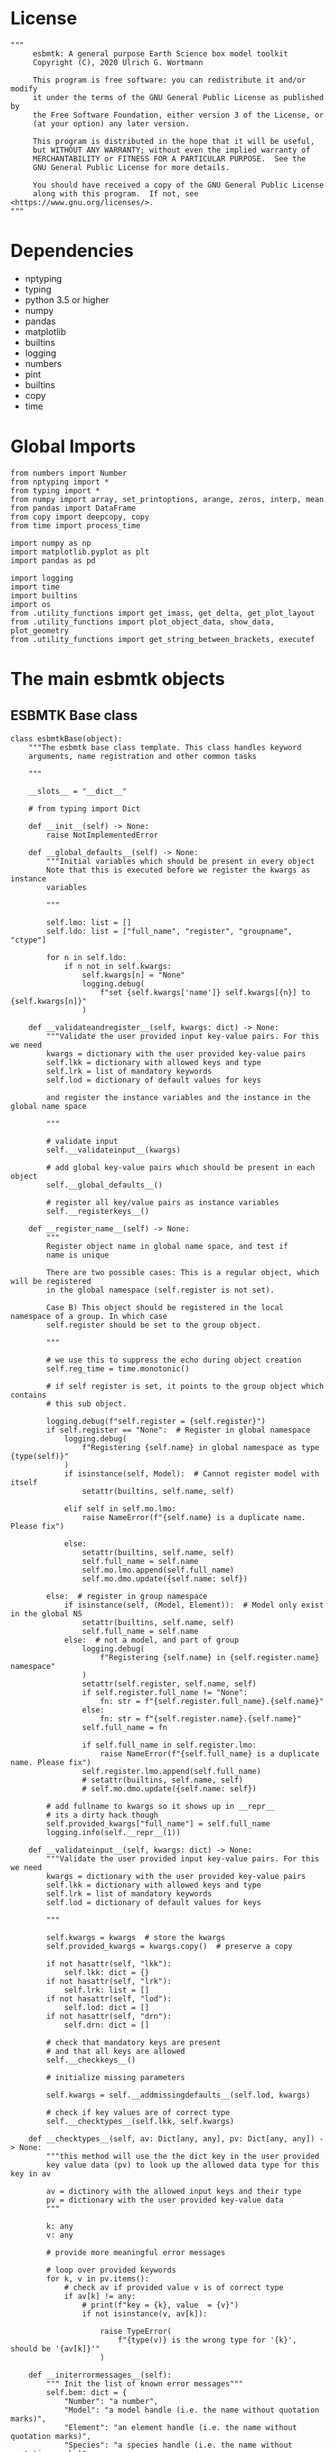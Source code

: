 #+STARTUP: content
#+OPTIONS: todo:nil tasks:nil tags:nil
#+PROPERTY: header-args :eval never-export
#+EXCLUDE_TAGS: noexport

* License

#+BEGIN_SRC ipython :tangle esbmtk.py
"""
     esbmtk: A general purpose Earth Science box model toolkit
     Copyright (C), 2020 Ulrich G. Wortmann

     This program is free software: you can redistribute it and/or modify
     it under the terms of the GNU General Public License as published by
     the Free Software Foundation, either version 3 of the License, or
     (at your option) any later version.

     This program is distributed in the hope that it will be useful,
     but WITHOUT ANY WARRANTY; without even the implied warranty of
     MERCHANTABILITY or FITNESS FOR A PARTICULAR PURPOSE.  See the
     GNU General Public License for more details.

     You should have received a copy of the GNU General Public License
     along with this program.  If not, see <https://www.gnu.org/licenses/>.
"""
#+END_SRC

* Dependencies
 - nptyping
 - typing
 - python 3.5 or higher
 - numpy
 - pandas
 - matplotlib
 - builtins
 - logging
 - numbers
 - pint
 - builtins
 - copy
 - time
   

* Global Imports
#+BEGIN_SRC ipython :tangle esbmtk.py
from numbers import Number
from nptyping import *
from typing import *
from numpy import array, set_printoptions, arange, zeros, interp, mean
from pandas import DataFrame
from copy import deepcopy, copy
from time import process_time

import numpy as np
import matplotlib.pyplot as plt
import pandas as pd

import logging
import time
import builtins
import os
from .utility_functions import get_imass, get_delta, get_plot_layout
from .utility_functions import plot_object_data, show_data, plot_geometry
from .utility_functions import get_string_between_brackets, executef
#+END_SRC

* The main esbmtk objects

** ESBMTK Base class

#+BEGIN_SRC ipython :tangle esbmtk.py
class esbmtkBase(object):
    """The esbmtk base class template. This class handles keyword
    arguments, name registration and other common tasks

    """

    __slots__ = "__dict__"

    # from typing import Dict

    def __init__(self) -> None:
        raise NotImplementedError

    def __global_defaults__(self) -> None:
        """Initial variables which should be present in every object
        Note that this is executed before we register the kwargs as instance
        variables

        """

        self.lmo: list = []
        self.ldo: list = ["full_name", "register", "groupname", "ctype"]

        for n in self.ldo:
            if n not in self.kwargs:
                self.kwargs[n] = "None"
                logging.debug(
                    f"set {self.kwargs['name']} self.kwargs[{n}] to {self.kwargs[n]}"
                )

    def __validateandregister__(self, kwargs: dict) -> None:
        """Validate the user provided input key-value pairs. For this we need
        kwargs = dictionary with the user provided key-value pairs
        self.lkk = dictionary with allowed keys and type
        self.lrk = list of mandatory keywords
        self.lod = dictionary of default values for keys

        and register the instance variables and the instance in the global name space

        """

        # validate input
        self.__validateinput__(kwargs)

        # add global key-value pairs which should be present in each object
        self.__global_defaults__()

        # register all key/value pairs as instance variables
        self.__registerkeys__()

    def __register_name__(self) -> None:
        """
        Register object name in global name space, and test if
        name is unique

        There are two possible cases: This is a regular object, which will be registered
        in the global namespace (self.register is not set).

        Case B) This object should be registered in the local namespace of a group. In which case
        self.register should be set to the group object.

        """

        # we use this to suppress the echo during object creation
        self.reg_time = time.monotonic()

        # if self register is set, it points to the group object which contains
        # this sub object.

        logging.debug(f"self.register = {self.register}")
        if self.register == "None":  # Register in global namespace
            logging.debug(
                f"Registering {self.name} in global namespace as type {type(self)}"
            )
            if isinstance(self, Model):  # Cannot register model with itself
                setattr(builtins, self.name, self)

            elif self in self.mo.lmo:
                raise NameError(f"{self.name} is a duplicate name. Please fix")

            else:
                setattr(builtins, self.name, self)
                self.full_name = self.name
                self.mo.lmo.append(self.full_name)
                self.mo.dmo.update({self.name: self})

        else:  # register in group namespace
            if isinstance(self, (Model, Element)):  # Model only exist in the global NS
                setattr(builtins, self.name, self)
                self.full_name = self.name
            else:  # not a model, and part of group
                logging.debug(
                    f"Registering {self.name} in {self.register.name} namespace"
                )
                setattr(self.register, self.name, self)
                if self.register.full_name != "None":
                    fn: str = f"{self.register.full_name}.{self.name}"
                else:
                    fn: str = f"{self.register.name}.{self.name}"
                self.full_name = fn

                if self.full_name in self.register.lmo:
                    raise NameError(f"{self.full_name} is a duplicate name. Please fix")
                self.register.lmo.append(self.full_name)
                # setattr(builtins, self.name, self)
                # self.mo.dmo.update({self.name: self})

        # add fullname to kwargs so it shows up in __repr__
        # its a dirty hack though
        self.provided_kwargs["full_name"] = self.full_name
        logging.info(self.__repr__(1))

    def __validateinput__(self, kwargs: dict) -> None:
        """Validate the user provided input key-value pairs. For this we need
        kwargs = dictionary with the user provided key-value pairs
        self.lkk = dictionary with allowed keys and type
        self.lrk = list of mandatory keywords
        self.lod = dictionary of default values for keys

        """

        self.kwargs = kwargs  # store the kwargs
        self.provided_kwargs = kwargs.copy()  # preserve a copy

        if not hasattr(self, "lkk"):
            self.lkk: dict = {}
        if not hasattr(self, "lrk"):
            self.lrk: list = []
        if not hasattr(self, "lod"):
            self.lod: dict = []
        if not hasattr(self, "drn"):
            self.drn: dict = []

        # check that mandatory keys are present
        # and that all keys are allowed
        self.__checkkeys__()

        # initialize missing parameters

        self.kwargs = self.__addmissingdefaults__(self.lod, kwargs)

        # check if key values are of correct type
        self.__checktypes__(self.lkk, self.kwargs)

    def __checktypes__(self, av: Dict[any, any], pv: Dict[any, any]) -> None:
        """this method will use the the dict key in the user provided
        key value data (pv) to look up the allowed data type for this key in av

        av = dictinory with the allowed input keys and their type
        pv = dictionary with the user provided key-value data
        """

        k: any
        v: any

        # provide more meaningful error messages

        # loop over provided keywords
        for k, v in pv.items():
            # check av if provided value v is of correct type
            if av[k] != any:
                # print(f"key = {k}, value  = {v}")
                if not isinstance(v, av[k]):

                    raise TypeError(
                        f"{type(v)} is the wrong type for '{k}', should be '{av[k]}'"
                    )

    def __initerrormessages__(self):
        """ Init the list of known error messages"""
        self.bem: dict = {
            "Number": "a number",
            "Model": "a model handle (i.e. the name without quotation marks)",
            "Element": "an element handle (i.e. the name without quotation marks)",
            "Species": "a species handle (i.e. the name without quotation marks)",
            "Flux": "a flux handle (i.e. the name without quotation marks)",
            "Reservoir": "a reservoir handle (i.e. the name without quotation marks)",
            "Signal": "a signal handle (i.e. the name without quotation marks)",
            "Process": "a process handle (i.e. the name without quotation marks)",
            "Unit": "a string",
            "File": "a filename inb the local directory",
            "Legend": " a string",
            "Source": " a string",
            "Sink": " a string",
            "Ref": " a Flux reference",
            "Alpha": " a Number",
            "Delta": " a Number",
            "Scale": " a Number",
            "Ratio": " a Number",
            "number": "a number",
            "model": "a model handle (i.e. the name without quotation marks)",
            "element": "an element handle (i.e. the name without quotation marks)",
            "species": "a species handle (i.e. the name without quotation marks)",
            "flux": "a flux handle (i.e. the name without quotation marks)",
            "reservoir": "a reservoir handle (i.e. the name without quotation marks)",
            "signal": "a signal handle (i.e. the name without quotation marks)",
            "Process": "a process handle (i.e. the name without quotation marks)",
            "unit": "a string",
            "file": "a filename inb the local directory",
            "legend": " a string",
            "source": " a string",
            "sink": " a string",
            "ref": " a Flux reference",
            "alpha": " a Number",
            "delta": " a Number",
            "scale": "a Number",
            "ratio": "a Number",
            "concentration": "a Number",
            "pl": " a list with one or more process handles",
            "react_with": "a Flux handle",
            "data": "External Data Object",
            "register": "esbmtk object",
            str: "a string with quotation marks",
        }

    def __registerkeys__(self) -> None:
        """register the kwargs key/value pairs as instance variables
        and complain about unknown keywords"""
        k: any  # dict keys
        v: any  # dict values

        # need list of replacement values
        # "alpha" : _alpha

        for k, v in self.kwargs.items():
            # check wheather the variable name needs to be replaced
            if k in self.drn:
                k = self.drn[k]
            setattr(self, k, v)

    def __checkkeys__(self) -> None:
        """ check if the mandatory keys are present"""

        k: str
        v: any
        # test if the required keywords are given
        for k in self.lrk:  # loop over required keywords
            if isinstance(k, list):  # If keyword is a list
                s: int = 0  # loop over allowed substitutions
                for e in k:  # test how many matches are in this list
                    if e in self.kwargs:
                        if self.kwargs[e] != "None":
                            s = s + 1
                if s > 1:  # if more than one match
                    raise ValueError(
                        f"You need to specify exactly one from this list: {k}"
                    )

            else:  # keyword is not a list
                if k not in self.kwargs:
                    raise ValueError(f"You need to specify a value for {k}")

        tl: List[str] = []
        # get a list of all known keywords
        for k, v in self.lkk.items():
            tl.append(k)

        # test if we know all keys
        for k, v in self.kwargs.items():
            if k not in self.lkk:
                raise ValueError(f"{k} is not a valid keyword. \n Try any of \n {tl}\n")

    def __addmissingdefaults__(self, lod: dict, kwargs: dict) -> dict:
        """
        test if the keys in lod exist in kwargs, otherwise add them with the default values
        in lod
        """
        new: dict = {}
        if len(self.lod) > 0:
            for k, v in lod.items():
                if k not in kwargs:
                    new.update({k: v})

        kwargs.update(new)
        return kwargs

    def __repr__(self, log=0) -> str:
        """Print the basic parameters for this class when called via the print method"""
        from esbmtk import Q_

        m: str = ""

        # suppress output during object initialization
        tdiff = time.monotonic() - self.reg_time

        # do not echo input unless explicitly requestted

        m = f"{self.__class__.__name__}(\n"
        for k, v in self.provided_kwargs.items():
            if not isinstance({k}, esbmtkBase):
                # check if this is not another esbmtk object
                if "esbmtk" in str(type(v)):
                    m = m + f"    {k} = {v.name},\n"
                # if this is a string
                elif isinstance(v, str):
                    m = m + f"    {k} = '{v}',\n"
                # if this is a quantity
                elif isinstance(v, Q_):
                    m = m + f"    {k} = '{v}',\n"
                # if this is a list
                elif isinstance(v, (list, np.ndarray)):
                    m = m + f"    {k} = '{v[0:3]}',\n"
                # all other cases
                else:
                    m = m + f"    {k} = {v},\n"

        m = m + ")"

        if log == 0 and tdiff < 1:
            m = ""

        return m

    def __str__(self, **kwargs):
        """Print the basic parameters for this class when called via the print method
        Optional arguments

        indent :int = 0 printing offset

        """
        from esbmtk import Q_

        m: str = ""
        off: str = "  "

        if "indent" in kwargs:
            ind: str = kwargs["indent"] * " "
        else:
            ind: str = ""

        m = f"{ind}{self.name} ({self.__class__.__name__})\n"
        for k, v in self.provided_kwargs.items():
            if not isinstance({k}, esbmtkBase):
                # check if this is not another esbmtk object
                if "esbmtk" in str(type(v)):
                    pass
                elif isinstance(v, str) and not (k == "name"):
                    m = m + f"{ind}{off}{k} = {v}\n"
                elif isinstance(v, Q_):
                    m = m + f"{ind}{off}{k} = {v}\n"
                elif k != "name":
                    m = m + f"{ind}{off}{k} = {v}\n"

        return m

    def __lt__(self, other) -> None:
        """This is needed for sorting with sorted()"""

        return self.n < other.n

    def __gt__(self, other) -> None:
        """This is needed for sorting with sorted()"""

        return self.n > other.n

    def info(self, **kwargs) -> None:
        """Show an overview of the object properties.
        Optional arguments are

        indent :int = 0 indentation

        """

        if "indent" not in kwargs:
            indent = 0
            ind = ""
        else:
            indent = kwargs["indent"]
            ind = " " * indent

        # print basic data bout this object
        print(f"{ind}{self.__str__(indent=indent)}")

    def __aux_inits__(self) -> None:
        """Aux initialization code. Not normally used"""

        pass
#+END_SRC

** The Model object
   ESBMTK has rudimentary support for unit conversions. The model will do
   all it's computations in the base units. However, you are free to
   specify all quantities in their own units. The code will convert these
   to the model units before using them.

#+BEGIN_SRC ipython :tangle esbmtk.py
class Model(esbmtkBase):
    """This class is used to specify a new model

    Example:

          esbmtkModel(name   =  "Test_Model",
                      start    = "0 yrs",    # optional: start time
                      stop     = "1000 yrs", # end time
                      timestep = "2 yrs",    # as a string "2 yrs"
                      offset = "0 yrs",    # optional: time offset for plot
                      mass_unit = "mol/l",   #required
                      volume_unit = "mol/l", #required
                      time_label = optional, defaults to "Time"
                      display_precision = optional, defaults to 0.01,
                      m_type = "mass_only/both"
                      plot_style = 'default', optional defaults to 'default'
                      )

    ref_time:  will offset the time axis by the specified
                 amount, when plotting the data, .i.e., the model time runs from to
                 100, but you want to plot data as if where from 2000 to 2100, you would
                 specify a value of 2000. This is for display purposes only, and does not affect
                 the model. Care must be taken that any external data references the model
                 time domain, and not the display time.

    display precision: affects the on-screen display of data. It is
                       also cutoff for the graphicak output. I.e., the interval f the y-axis will not be
                       smaller than the display_precision.

    m_type: enables or disables isotope calculation for the entire model.
            The default value  is "Not set" in this case isotopes will only be calculated for
            reservoirs which set the isotope keyword. 'mass_only' 'both' will override
            the reservoir settings


    All of the above keyword values are available as variables with
    Model_Name.keyword

    The user facing methods of the model class are
       - Model_Name.info()
       - Model_Name.save_data()
       - Model_Name.plot_data()
       - Model_Name.plot_reservoirs() takes an optional filename as argument
       - Model_Name.plot([sb.DIC, sb.TA]) plot any object in the list
       - Model_Name.save_state() Save the model state
       - Model_name.read_state() Initialize with a previous model state
       - Model_Name.run()
       - Model_Name.list_species()
       - Model_name.flux_summary()
       - Model_Name.connection_summary()

    User facing variable are Model_Name.time which contains the time
    axis.

    Optional, you can provide the element keyword which will setup a
    default set of Species for Carbon and Sulfur. In this case, there
    is no need to define elements or species. The argument to this
    keyword are either "Carbon", or "Sulfur" or both as a list
    ["Carbon", "Sulfur"].

    """

    __slots__ = "lor"

    def __init__(self, **kwargs: Dict[any, any]) -> None:
        """Init Sequence"""

        from . import ureg, Q_

        # provide a dict of all known keywords and their type
        self.lkk: Dict[str, any] = {
            "name": str,
            "start": str,
            "stop": str,
            "timestep": str,
            "offset": str,
            "element": (str, list),
            "mass_unit": str,
            "volume_unit": str,
            "time_label": str,
            "display_precision": float,
            "m_type": str,
            "plot_style": str,
        }

        # provide a list of absolutely required keywords
        self.lrk: list[str] = ["name", "stop", "timestep", "mass_unit", "volume_unit"]

        # list of default values if none provided
        self.lod: Dict[str, any] = {
            "start": "0 years",
            "offset": "0 years",
            "time_label": "Time",
            "display_precision": 0.01,
            "m_type": "Not Set",
            "plot_style": "default",
        }

        self.__initerrormessages__()
        self.bem.update(
            {
                "offset": "a string",
                "timesetp": "a string",
                "element": "element name or list of names",
                "mass_unit": "a string",
                "volume_unit": "a string",
                "time_label": "a string",
                "display_precision": "a number",
                "m_type": "a string",
                "plot_style": "a string",
            }
        )

        self.__validateandregister__(kwargs)  # initialize keyword values

        # empty list which will hold all reservoir references
        self.dmo: dict = {}  # dict of all model objects. useful for name lookups
        self.lor: list = []
        # empty list which will hold all connector references
        self.loc: set = set()  # set with connection handles
        self.lel: list = []  # list which will hold all element references
        self.lsp: list = []  # list which will hold all species references
        self.lop: list = []  # list flux processe
        self.lpc_f: list = []  # list of external functions affecting fluxes
        # list of external functions affecting virtual reservoirs
        self.lpc_r: list = []
        # list of virtual reservoirs
        self.lvr: list = []
        # optional keywords for use in the connector class
        self.olkk: list = []
        # list of objects which require a delayed initialize
        self.lto: list = []
        # list of datafield objects
        self.ldf: list = []
        # list of signals
        self.los: list = []

        # Parse the strings which contain unit information and convert
        # into model base units For this we setup 3 variables which define
        self.l_unit = ureg.meter  # the length unit
        self.t_unit = Q_(self.timestep).units  # the time unit
        self.d_unit = Q_(self.stop).units  # display time units
        self.m_unit = Q_(self.mass_unit).units  # the mass unit
        self.v_unit = Q_(self.volume_unit).units  # the volume unit
        # the concentration unit (mass/volume)
        self.c_unit = self.m_unit / self.v_unit
        self.f_unit = self.m_unit / self.t_unit  # the flux unit (mass/time)
        self.r_unit = self.v_unit / self.t_unit  # flux as volume/time
        # this is now defined in __init__.py
        # ureg.define('Sverdrup = 1e6 * meter **3 / second = Sv = Sverdrups')

        # legacy variable names
        self.start = Q_(self.start).to(self.t_unit).magnitude
        self.stop = Q_(self.stop).to(self.t_unit).magnitude
        self.offset = Q_(self.offset).to(self.t_unit).magnitude

        self.bu = self.t_unit
        self.base_unit = self.t_unit
        self.dt = Q_(self.timestep).magnitude
        self.tu = str(self.bu)  # needs to be a string
        self.n = self.name
        self.mo = self.name
        self.plot_style: list = [self.plot_style]

        self.xl = f"Time [{self.bu}]"  # time axis label
        self.length = int(abs(self.stop - self.start))
        self.steps = int(abs(round(self.length / self.dt)))
        self.time = (arange(self.steps) * self.dt) + self.start
        self.state = 0

        # initialize the hypsometry class
        hypsometry(name="hyp", model=self, register=self)

        # set_printoptions(precision=self.display_precision)

        if "element" in self.kwargs:
            if isinstance(self.kwargs["element"], list):
                element_list = self.kwargs["element"]
            else:
                element_list = [self.kwargs["element"]]

            for e in element_list:

                if e == "Carbon":
                    carbon(self)
                elif e == "Sulfur":
                    sulfur(self)
                elif e == "Hydrogen":
                    hydrogen(self)
                elif e == "Phosphor":
                    phosphor(self)
                elif e == "Oxygen":
                    oxygen(self)
                elif e == "Nitrogen":
                    nitrogen(self)
                elif e == "Boron":
                    boron(self)
                else:
                    raise ValueError(f"{e} not implemented yet")

        warranty = (
            f"\n"
            f"ESBMTK  Copyright (C) 2020  Ulrich G.Wortmann\n"
            f"This program comes with ABSOLUTELY NO WARRANTY\n"
            f"For details see the LICENSE file\n"
            f"This is free software, and you are welcome to redistribute it\n"
            f"under certain conditions; See the LICENSE file for details.\n"
        )
        print(warranty)

        # start a log file
        for handler in logging.root.handlers[:]:
            logging.root.removeHandler(handler)

        fn: str = f"{kwargs['name']}.log"
        logging.basicConfig(filename=fn, filemode="w", level=logging.DEBUG)
        self.__register_name__()

    def info(self, **kwargs) -> None:
        """Show an overview of the object properties.
        Optional arguments are
        index  :int = 0 this will show data at the given index
        indent :int = 0 indentation

        """
        off: str = "  "
        if "index" not in kwargs:
            index = 0
        else:
            index = kwargs["index"]

        if "indent" not in kwargs:
            indent = 0
            ind = ""
        else:
            indent = kwargs["indent"]
            ind = " " * indent

        # print basic data bout this object
        print(self)

        # list elements
        print("Currently defined elements and their species:")
        for e in self.lel:
            print(f"{ind}{e}")
            print(f"{off} Defined Species:")
            for s in e.lsp:
                print(f"{off}{off}{ind}{s.n}")

    def save_state(self) -> None:
        """Save model state. Similar to save data, but only saves the last 10
        time-steps

        """

        start: int = -10
        stop: int = -1
        stride: int = 1
        prefix: str = "state_"

        for r in self.lor:
            r.__write_data__(prefix, start, stop, stride)

    def save_data(self, **kwargs) -> None:
        """Save the model results to a CSV file. Each reservoir will have
        their own CSV file

        Optional arguments:
        stride = int  # every nth element
        start = int   # start index
        stop = int    # end index


        """

        for k, v in kwargs.items():
            if not isinstance(v, int):
                print(f"{k} must be an integer number")
                raise ValueError(f"{k} must be an integer number")

        if "stride" in kwargs:
            stride = kwargs["stride"]
        else:
            stride = 1

        if "start" in kwargs:
            start = kwargs["start"]
        else:
            start = 0

        if "stop" in kwargs:
            stop = kwargs["stop"]
        else:
            stop = None

        prefix = ""
        # Save reservoir and flux data
        for r in self.lor:
            r.__write_data__(prefix, start, stop, stride)

        # save data fields
        for r in self.ldf:
            r.__write_data__(prefix, start, stop, stride)

    def read_state(self):
        """This will initialize the model with the result of a previous model
        run.  For this to work, you will need issue a
        Model.save_state() command at then end of a model run. This
        will create the necessary data files to initialize a
        subsequent model run.

        """
        for r in self.lor:
            r.__read_state__()

    def plot_data(self, **kwargs: dict) -> None:
        """
        Loop over all reservoirs and either plot the data into a
        window, or save it to a pdf

        """

        i = 0
        for r in self.lor:
            r.__plot__(i)
            i = i + 1

        plt.show()  # create the plot windows

    def plot(self, l: list = [], **kwargs) -> None:
        """Plot all objects specified in list)

        M.plot([sb.PO4, sb.DIC],fn=test.pdf)

        fn is optional
        """
        if "fn" in kwargs:
            filename = kwargs["fn"]
        else:
            filename = f"{self.n}.pdf"

        noo: int = len(l)
        size, geo = plot_geometry(noo)  # adjust layout
        plt.style.use(self.plot_style)
        fig = plt.figure(0)  # Initialize a plot window
        fig.canvas.set_window_title(f"{self.n} Reservoirs")
        fig.set_size_inches(size)

        i: int = 1
        for e in l:
            plot_object_data(geo, i, e)
            i = i + 1

        fig.tight_layout()
        plt.show()  # create the plot windows
        fig.subplots_adjust(top=0.88)
        fig.savefig(filename)

    def plot_reservoirs(self, **kwargs: dict) -> None:
        """Plot only Reservoir data

        you can further specify a different name for the plot
        fn = "foo.pdf"

        """

        # get number of plot objects
        i = 0
        # get number of signals
        for s in self.los:
            if s.plot == "yes":
                i = i + 1

        # get number of reservoirs
        for r in self.lor:
            if r.plot == "yes":
                i = i + 1

        # get number of virtual reservoirs
        for r in self.lvr:
            if r.plot == "yes":
                i = i + 1

        noo: int = len(self.ldf) + i
        size, geo = plot_geometry(noo)  # adjust layout

        if "fn" in kwargs:
            filename = kwargs["fn"]
        else:
            filename = f"{self.n}_Reservoirs.pdf"

        plt.style.use(self.plot_style)

        fig = plt.figure(0)  # Initialize a plot window
        fig.canvas.set_window_title(f"{self.n} Reservoirs")
        fig.set_size_inches(size)

        i: int = 1

        for r in self.los:  # signals
            if r.plot == "yes":
                plot_object_data(geo, i, r)
                i = i + 1

        for r in self.lor:  # reservoirs
            if r.plot == "yes":
                plot_object_data(geo, i, r)
                i = i + 1

        for r in self.lvr:  # virtual reservoirs
            if r.plot == "yes":
                plot_object_data(geo, i, r)
                i = i + 1

        for r in self.ldf:  # datafields
            plot_object_data(geo, i, r)
            i = i + 1

        fig.tight_layout()
        plt.show()  # create the plot windows
        fig.subplots_adjust(top=0.88)
        fig.savefig(filename)

    def run(self) -> None:
        """Loop over the time vector, and for each time step, calculate the
        fluxes for each reservoir
        """

        # this has nothing todo with self.time below!
        start: float = process_time()
        new: [NDArray, Float] = zeros(4)

        # put direction dictionary into a list
        for r in self.lor:  # loop over reservoirs
            r.lodir = []
            for f in r.lof:  # loop over fluxes
                a = r.lio[f]
                r.lodir.append(a)

        # take care of objects which require a delayed init
        for o in self.lto:
            o.__delayed_init__()

        executef(new, self.time, self.lor, self.lpc_f, self.lpc_r)
        # self.execute(new, self.time, self.lor, self.lpc_f, self.lpc_r)

        duration: float = process_time() - start
        print(f"\n Execution took {duration} seconds \n")
        # flag that the model has executed
        self.state = 1

    @staticmethod
    def execute(
        new: [NDArray, Float],
        time: [NDArray, Float],
        lor: list,
        lpc_f: list,
        lpc_r: list,
    ) -> None:

        """Moved this code into a separate function to enable numba optimization"""

        i = 1  # processes refer to the previous time step -> start at 1
        dt = lor[0].mo.dt

        for t in time[0:-1]:  # loop over the time vector except the first
            # we first need to calculate all fluxes
            for r in lor:  # loop over all reservoirs
                for p in r.lop:  # loop over reservoir processes
                    p(r, i)  # update fluxes

            # update all process based fluxes. This can be done in a global lpc list
            for p in lpc_f:
                p(i)

            # and then update all reservoirs
            for r in lor:  # loop over all reservoirs
                flux_list: List[str] = r.lof
                direction_list: List[int] = r.lodir
                new[0] = new[1] = new[2] = new[3] = 0.0

                # sum fluxes
                for j, f in enumerate(flux_list):
                    new += f[i] * direction_list[j]

                # add to data from last time step
                r[i] = r[i - 1] + new * dt

                # p = (r[i] - r[i - 1]) / r[0]

            # update reservoirs which are calculated
            # lrp # list calculated reservoir
            # update all process based fluxes. This can be done in a global lpc list
            for p in lpc_r:
                # print(f"Calling {p.name}")
                p(i)

            i = i + 1  # next time step

    def __step_process__(self, r, i) -> None:
        """For debugging. Provide reservoir and step number,"""
        for p in r.lop:  # loop over reservoir processes
            print(f"{p.n}")
            p(r, i)  # update fluxes

    def __step_update_reservoir__(self, r, i) -> None:
        """For debugging. Provide reservoir and step number,"""
        flux_list = r.lof
        # new = sum_fluxes(flux_list,r,i) # integrate all fluxes in self.lof

        ms = ls = hs = 0
        for f in flux_list:  # do sum of fluxes in this reservoir
            direction = r.lio[f]
            ms = ms + f.m[i] * direction  # current flux and direction
            ls = ls + f.l[i] * direction  # current flux and direction
            hs = hs + f.h[i] * direction  # current flux and direction

        new = array([ms, ls, hs])
        new = new * r.mo.dt  # get flux / timestep
        new = new + r[i - 1]  # add to data from last time step
        # new = new * (new > 0)  # set negative values to zero
        r[i] = new  # update reservoir data

    def list_species(self):
        """List all  defined species."""
        for e in self.lel:
            print(f"{e.n}")
            e.list_species()

    def flux_summary(self, **kwargs: dict) -> None:
        """Show a summary of all model fluxes

        Optional parameters:

        index :int = i > 1 and i < number of timesteps -1
        filter_by :str = filter on flux name or part of flux name

        """

        if "index" in kwargs:
            i: int = kwargs["index"]
        else:
            i: int = -3

        if "filter_by" in kwargs:
            fby: str = kwargs["filter_by"]
        else:
            fby: str = ""

        if "filter" in kwargs:
            raise ValueError("use filter_by instead of filter")

        print(f"\n --- Flux Summary -- filtered by {fby}\n")

        for r in self.lor:
            print(f"- {r.full_name}:")

            for f in r.lof:
                if fby in f.full_name:  # and f.m[i] > 0:
                    direction = r.lio[f]
                    if r.isotopes:
                        print(
                            f"    - {f.full_name} = {direction * f.m[i]:.2e} d = {f.d[i]:.2f}"
                        )
                    else:
                        print(f"    - {f.full_name} = {direction * f.m[i]:.2e}")
            print("")

    def connection_summary(self, **kwargs: dict) -> None:
        """Show a summary of all connections

        Optional parameters:

        filter_by :str = filter on flux name or part of flux name

        """

        if "filter_by" in kwargs:
            fby: str = kwargs["filter_by"]
        else:
            fby: str = ""

        if "filter" in kwargs:
            raise ValueError("use filter_by instead of filter")

        print(f"\n --- Connection Summary -- filtered by {fby}\n")
        print(f"       append info() to the connection name to see more details")

        for c in self.loc:
            if fby in c.full_name:
                print(f"{c.full_name}")

        print("")
#+END_SRC

** Element specific properties

#+name: element
#+BEGIN_SRC ipython :exports yes :noweb yes :tangle esbmtk.py
class Element(esbmtkBase):
    """Each model, can have one or more elements.  This class sets
    element specific properties

    Example::

            Element(name      = "S "           # the element name
                    model     = Test_model     # the model handle
                    mass_unit =  "mol",        # base mass unit
                    li_label  =  "$^{32$S",    # Label of light isotope
                    hi_label  =  "$^{34}S",    # Label of heavy isotope
                    d_label   =  r"$\delta^{34}$S",  # Label for delta value
                    d_scale   =  "VCDT",       # Isotope scale
                    r         = 0.044162589,   # isotopic abundance ratio for element
                  )

    """

    # set element properties
    def __init__(self, **kwargs) -> any:
        """ Initialize all instance variables

        """

        # provide a dict of known keywords and types
        self.lkk = {
            "name": str,
            "model": Model,
            "mass_unit": str,
            "li_label": str,
            "hi_label": str,
            "d_label": str,
            "d_scale": str,
            "r": Number
        }

        # provide a list of absolutely required keywords
        self.lrk: list = ["name", "model", "mass_unit"]
        # list of default values if none provided
        self.lod = {
            'li_label': "None",
            'hi_label': "None",
            'd_label': "None",
            'd_scale': "None",
            'r': 1,
        }

        self.__initerrormessages__()
        self.__validateandregister__(kwargs)  # initialize keyword values

        # legacy name aliases
        self.n: str = self.name  # display name of species
        self.mo: Model = self.model  # model handle
        self.mu: str = self.mass_unit  # display name of mass unit
        self.ln: str = self.li_label  # display name of light isotope
        self.hn: str = self.hi_label  # display name of heavy isotope
        self.dn: str = self.d_label  # display string for delta
        self.ds: str = self.d_scale  # display string for delta scale
        self.lsp: list = []  # list of species for this element.
        self.mo.lel.append(self)
        self.__register_name__()

    def list_species(self) -> None:
        """ List all species which are predefined for this element

        """

        for e in self.lsp:
            print(e.n)
#+END_SRC

** Defining Species object
For each species in the model, we need to know same basic parameters
like plot labels, isotopic reference values etc. These will be store
in the species object.
#+name: species
#+BEGIN_SRC ipython :exports yes :noweb yes :tangle esbmtk.py
class Species(esbmtkBase):
    """Each model, can have one or more species.  This class sets species
specific properties
      
      Example::
        
            Species(name = "SO4",
                    element = S,
)

    """

    __slots__ = ('r')

    # set species properties
    def __init__(self, **kwargs) -> None:
        """ Initialize all instance variables
            """

        # provide a list of all known keywords
        self.lkk: Dict[any, any] = {
            "name": str,
            "element": Element,
            'display_as': str,
            'm_weight': Number
        }

        # provide a list of absolutely required keywords
        self.lrk = ["name", "element"]

        # list of default values if none provided
        self.lod = {"display_as": kwargs["name"], 'm_weight': 0}

        self.__initerrormessages__()

        self.__validateandregister__(kwargs)  # initialize keyword values

        if not "display_as" in kwargs:
            self.display_as = self.name

        # legacy names
        self.n = self.name  # display name of species
        self.mu = self.element.mu  # display name of mass unit
        self.ln = self.element.ln  # display name of light isotope
        self.hn = self.element.hn  # display name of heavy isotope
        self.dn = self.element.dn  # display string for delta
        self.ds = self.element.ds  # display string for delta scale
        self.r = self.element.r  # ratio of isotope standard
        self.mo = self.element.mo  # model handle
        self.eh = self.element.n  # element name
        self.e = self.element  # element handle
        self.dsa = self.display_as  # the display string.

        #self.mo.lsp.append(self)   # register self on the list of model objects
        self.e.lsp.append(self)  # register this species with the element
        self.__register_name__()
#+END_SRC

** Defining the Reservoir object
#+name: reservoir
#+BEGIN_SRC ipython :exports yes :noweb yes :tangle esbmtk.py
class Reservoir(esbmtkBase):
    """This object holds reservoir specific information.

          Example::

                  Reservoir(name = "foo",      # Name of reservoir
                            species = S,          # Species handle
                            delta = 20,           # initial delta - optional (defaults  to 0)
                            mass/concentration = "1 unit"  # species concentration or mass
                            volume/geometry = "1E5 l",      # reservoir volume (m^3)
                            plot = "yes"/"no", defaults to yes
                            plot_transform_c = a function reference, optional (see below)
                            legend_left = str, optional, useful for plot transform
                            display_precision = number, optional, inherited from Model
                            register = optional, use to register with Reservoir Group
                            isotopes = True/False otherwise use Model.m_type
                            )

          You must either give mass or concentration.  The result will always be displayed
          as concentration though.

          You must provide either the volume or the geometry keyword. In the latter case
          provide a list where the first entry is the upper depth datum, the second entry is
          the lower depth datum, and the third entry is the area percentage. E.g., to specify
          the upper 200 meters of the entire ocean, you would write:

                 geometry=[0,-200,1]

          the corresponding ocean volume will then be calculated by the calc_volume method
          in this case the following instance variables will also be set:

                 self.volume in model units (usually liter)
                 self.area surface area in m^2 at the upper bounding surface
                 self.area_dz area of seafloor which is intercepted by this box.


          Using a transform function
          ~~~~~~~~~~~~~~~~~~~~~~~~~~

          In some cases, it is useful to transform the reservoir
          concentration data before plotting it.  A good example is the H+
          concentration in water which is better displayed as pH.  We can
          do this by specifying a function to convert the reservoir
          concentration into pH units::

              def phc(c :float) -> float:
                  # Calculate concentration as pH. c can be a number or numpy array

                  import numpy as np

                  pH :float = -np.log10(c)
                  return pH

          this function can then be added to a reservoir as::

          hplus.plot_transform_c = phc

          You can modify the left legend to suit the transform via the legend_left keyword

          Note, at present the plot_transform_c function will only take one
          argument, which always defaults to the reservoir
          concentration. The function must return a single argument which
          will be interpreted as the transformed reservoir concentration.

    Accesing Reservoir Data:
    ~~~~~~~~~~~~~~~~~~~~~~~~

    You can access the reservoir data as:

    - Name.m # mass
    - Name.d # delta
    - Name.c # concentration

    Useful methods include:

    - Name.write_data() # save data to file
    - Name.info()   # info Reservoir
    """

    __slots__ = ("m", "l", "h", "d", "c", "lio", "rvalue", "lodir", "lof", "lpc")

    def __init__(self, **kwargs) -> None:
        """Initialize a reservoir."""

        from . import ureg, Q_

        # provide a dict of all known keywords and their type
        self.lkk: Dict[str, any] = {
            "name": str,
            "species": Species,
            "delta": (Number, str),
            "concentration": (str, Q_),
            "mass": (str, Q_),
            "volume": (str, Q_),
            "geometry": (list, str),
            "plot_transform_c": any,
            "legend_left": str,
            "plot": str,
            "groupname": str,
            "function": any,
            "display_precision": Number,
            "register": (SourceGroup, SinkGroup, ReservoirGroup, ConnectionGroup, str),
            "full_name": str,
            "isotopes": bool,
            "a1": any,
            "a2": any,
            "a3": any,
            "a4": any,
            "a5": any,
            "a6": any,
        }

        # provide a list of absolutely required keywords
        self.lrk: list = [
            "name",
            "species",
            ["volume", "geometry"],
            ["mass", "concentration"],
        ]

        # list of default values if none provided
        self.lod: Dict[any, any] = {
            "delta": "None",
            "plot": "yes",
            "mass": "None",
            "volume": "None",
            "geometry": "None",
            "concentration": "None",
            "plot_transform_c": "None",
            "legend_left": "None",
            "function": "None",
            "groupname": "None",
            "register": "None",
            "full_name": "Not Set",
            "isotopes": False,
            "a1": 0,
            "a2": 0,
            "a3": 0,
            "a4": 0,
            "a5": 0,
            "a6": 0,
            "display_precision": 0,
        }

        # validate and initialize instance variables
        self.__initerrormessages__()
        self.bem.update(
            {
                "mass": "a  string or quantity",
                "concentration": "a string or quantity",
                "volume": "a string or quantity",
                "plot": "yes or no",
                "register": "Group Object",
                "legend_left": "A string",
                "function": "A function",
            }
        )
        self.__validateandregister__(kwargs)

        if self.delta == "None":
            self.delta = 0

        # legacy names
        self.n: str = self.name  # name of reservoir
        # if "register" in self.kwargs:
        if self.register == "None":
            self.pt = self.name
        else:
            self.pt: str = f"{self.register.name}_{self.n}"
            self.groupname = self.register.name
        # else:
        #   self.pt = self.name

        self.sp: Species = self.species  # species handle
        self.mo: Model = self.species.mo  # model handle
        self.rvalue = self.sp.r

        # decide whether we use isotopes
        if self.mo.m_type == "both":
            self.isotopes = True
        elif self.mo.m_type == "mass_only":
            self.isotopes = False

        # convert units
        if self.volume != "None":
            self.volume: Number = Q_(self.volume).to(self.mo.v_unit).magnitude

        elif self.geometry != "None":
            if not isinstance(self.geometry, list):
                raise ValueError("geometry must be a list see the docs for details")
            self.area_percentage = self.geometry[2]
            volume = (
                self.mo.hyp.volume(self.geometry[0], self.geometry[1])
                ,* self.area_percentage
            )
            self.volume = Q_(f"{volume} m**3").to(self.mo.v_unit).magnitude
            self.area = self.mo.hyp.area(self.geometry[0])
            self.area_dz = self.mo.hyp.area_dz(self.geometry[0], self.geometry[1])
        else:
            raise ValueError("You need to provide volume or geometry!")

        self.v: float = self.volume  # reservoir volume
        # This should probably be species specific?
        self.mu: str = self.sp.e.mass_unit  # massunit xxxx

        if self.display_precision == 0:
            self.display_precision = self.mo.display_precision

        if self.mass == "None":
            c = Q_(self.concentration)
            self.plt_units = c.units
            self.concentration: Number = c.to(self.mo.c_unit).magnitude
            self.mass: Number = self.concentration * self.volume  # caculate mass
            self.display_as = "concentration"
        elif self.concentration == "None":
            m = Q_(self.mass)
            self.plt_units = self.mo.m_unit
            self.mass: Number = m.to(self.mo.m_unit).magnitude
            self.concentration = self.mass / self.volume
            self.display_as = "mass"
        else:
            raise ValueError("You need to specify mass or concentration")

        # save the unit which was provided by the user for display purposes

        self.lof: list[Flux] = []  # flux references
        self.led: list[ExternalData] = []  # all external data references
        self.lio: dict[str, int] = {}  # flux name:direction pairs
        self.lop: list[Process] = []  # list holding all processe references
        self.loe: list[Element] = []  # list of elements in thiis reservoir
        self.doe: Dict[Species, Flux] = {}  # species flux pairs
        self.loc: set[Connection] = set()  # set of connection objects
        self.ldf: list[DataField] = []  # list of datafield objects
        # list of processes which calculate reservoirs
        self.lpc: list[Process] = []

        # initialize mass vector
        self.m: [NDArray, Float[64]] = zeros(self.species.mo.steps) + self.mass
        self.l: [NDArray, Float[64]] = zeros(self.mo.steps)
        self.h: [NDArray, Float[64]] = zeros(self.mo.steps)

        if self.mass == 0:
            self.c: [NDArray, Float[64]] = zeros(self.species.mo.steps)
            self.d: [NDArray, Float[64]] = zeros(self.species.mo.steps)
        else:
            # initialize concentration vector
            self.c: [NDArray, Float[64]] = self.m / self.v
            # isotope mass
            [self.l, self.h] = get_imass(self.m, self.delta, self.species.r)
            # delta of reservoir
            self.d: [NDArray, Float[64]] = get_delta(self.l, self.h, self.species.r)

        # left y-axis label
        self.lm: str = f"{self.species.n} [{self.mu}/l]"
        # right y-axis label
        self.ld: str = f"{self.species.dn} [{self.species.ds}]"
        self.xl: str = self.mo.xl  # set x-axis lable to model time

        if self.legend_left == "None":
            self.legend_left = self.species.dsa
        else:
            # leave as is
            pass

        self.legend_right = f"{self.species.dn} [{self.species.ds}]"
        self.mo.lor.append(self)  # add this reservoir to the model
        # register instance name in global name space
        self.__register_name__()

        # decide which setitem functions to use
        if self.isotopes:
            self.__set_data__ = self.__set_with_isotopes__
        else:
            self.__set_data__ = self.__set_without_isotopes__

        # any auxilliary init - normally empty, but we use it here to extend the
        # reservoir class in virtual reservoirs
        self.__aux_inits__()
        self.state = 0

    # setup a placeholder setitem function
    def __setitem__(self, i: int, value: float):
        return self.__set_data__(i, value)

    def __call__(self) -> None:  # what to do when called as a function ()
        pass
        return self

    def __getitem__(self, i: int) -> NDArray[np.float64]:
        """Get flux data by index"""

        return np.array([self.m[i], self.l[i], self.h[i], self.d[i]])

    def __set_with_isotopes__(self, i: int, value: float) -> None:
        """write data by index"""

        self.m[i]: float = value[0]
        self.l[i]: float = value[1]
        self.h[i]: float = value[2]
        # update concentration and delta next. This is computationally inefficient
        # but the next time step may depend on on both variables.
        self.d[i]: float = get_delta(self.l[i], self.h[i], self.sp.r)
        self.c[i]: float = self.m[i] / self.v  # update concentration

    def __set_without_isotopes__(self, i: int, value: float) -> None:
        """write data by index"""

        self.m[i]: float = value[0]
        self.c[i]: float = self.m[i] / self.v  # update concentration

    def __write_data__(self, prefix: str, start: int, stop: int, stride: int) -> None:
        """To be called by write_data and save_state"""

        # some short hands
        sn = self.sp.n  # species name
        sp = self.sp  # species handle
        mo = self.sp.mo  # model handle

        smu = f"{mo.m_unit:~P}"
        mtu = f"{mo.t_unit:~P}"
        fmu = f"{mo.f_unit:~P}"
        cmu = f"{mo.c_unit:~P}"

        sdn = self.sp.dn  # delta name
        sds = self.sp.ds  # delta scale
        rn = self.full_name  # reservoir name
        mn = self.sp.mo.n  # model name
        fn = f"{prefix}{mn}_{rn}.csv"  # file name

        # build the dataframe
        df: pd.dataframe = DataFrame()

        df[f"{rn} Time [{mtu}]"] = self.mo.time[start:stop:stride]  # time
        df[f"{rn} {sn} [{smu}]"] = self.m[start:stop:stride]  # mass
        df[f"{rn} {sp.ln} [{smu}]"] = self.l[start:stop:stride]  # light isotope
        df[f"{rn} {sp.hn} [{smu}]"] = self.h[start:stop:stride]  # heavy isotope
        df[f"{rn} {sdn} [{sds}]"] = self.d[start:stop:stride]  # delta value
        df[f"{rn} {sn} [{cmu}]"] = self.c[start:stop:stride]  # concentration

        for f in self.lof:  # Assemble the headers and data for the reservoir fluxes
            # mass
            df[f"{f.full_name} {sn} [{fmu}]"] = f.m[start:stop:stride]
            # light isotope
            df[f"{f.full_name} {sn} [{sp.ln}]"] = f.l[start:stop:stride]
            # heavy isotope
            df[f"{f.full_name} {sn} [{sp.hn}]"] = f.h[start:stop:stride]
            # delta value
            df[f"{f.full_name} {sn} {sdn} [{sds}]"] = f.d[start:stop:stride]

        df.to_csv(fn, index=False)  # Write dataframe to file
        return df

    def __read_state__(self) -> None:
        """read data from csv-file into a dataframe

        The CSV file must have the following columns

        Model Time     t
        Reservoir_Name m
        Reservoir_Name l
        Reservoir_Name h
        Reservoir_Name d
        Reservoir_Name c
        Flux_name m
        Flux_name l etc etc.

        """

        from .utility_functions import is_name_in_list, get_object_from_list

        read: set = set()
        curr: set = set()

        fn = f"state_{self.mo.n}_{self.full_name}.csv"
        logging.info(f"reading state for {self.full_name} from {fn}")

        if not os.path.exists(fn):
            raise FileNotFoundError(
                f"Flux {fn} does not exist in Reservoir {self.full_name}"
            )

        # get a set of all current fluxes
        for f in self.lof:
            curr.add(f.full_name)
            logging.debug(f"    Adding Flux {f.full_name} to list of fluxes to read")

        self.df: pd.DataFrame = pd.read_csv(fn)
        self.headers: list = list(self.df.columns.values)
        df = self.df
        headers = self.headers

        # the headers contain the object name for each data in the
        # reservoir or flux thus, we must reduce the list to unique
        # object names first. Note, we must preserve order
        header_list: list = []
        for x in headers:
            n = x.split(" ")[0]
            if n not in header_list:
                header_list.append(n)

        # loop over all columns
        col: int = 1  # we ignore the time column
        i: int = 0
        for n in header_list:
            name = n.split(" ")[0]
            logging.debug(f"Looking for {name}")
            # this finds the reservoir name
            if name == self.full_name:
                logging.debug(f"found reservoir data for {name}")
                col = self.__assign__data__(self, df, col, True)
            # this loops over all fluxes in a reservoir
            elif is_name_in_list(name, self.lof):
                logging.debug(f"{name} is in {self.full_name}.lof")
                obj = get_object_from_list(name, self.lof)
                logging.debug(
                    f"found object {obj.full_name} adding flux data for {name}"
                )
                read.add(obj.full_name)
                col = self.__assign__data__(obj, df, col, False)
                i += 1
            else:
                raise ValueError(f"Unable to find Flux {n} in {self.full_name}")

        # test if we missed any fluxes
        for f in list(curr.difference(read)):
            print(f"\n Warning: Did not find values for {f}\n in saved state")

    def __assign__data__(self, obj: any, df: pd.DataFrame, col: int, res: bool) -> int:
        """
        Assign the third last entry data to all values in flux or reservoir

        parameters: df = dataframe
                    col = column number
                    res = true if reservoir

        """

        ovars: list = ["m", "l", "h", "d"]

        obj.m[:] = df.iloc[-3, col]
        obj.l[:] = df.iloc[-3, col + 1]
        obj.h[:] = df.iloc[-3, col + 2]
        obj.d[:] = df.iloc[-3, col + 3]
        col = col + 4

        if res:  # if type is reservoir
            obj.c[:] = df.iloc[-3, col]
            col += 1

        return col

    def __plot__(self, i: int) -> None:
        """Plot data from reservoirs and fluxes into a multiplot window"""

        model = self.sp.mo
        species = self.sp
        obj = self
        # time = model.time + model.offset  # get the model time
        # xl = f"Time [{model.bu}]"

        size, geo = get_plot_layout(self)  # adjust layout
        filename = f"{model.n}_{self.full_name}.pdf"
        fn = 1  # counter for the figure number

        plt.style.use(model.plot_style)
        fig = plt.figure(i)  # Initialize a plot window
        fig.canvas.set_window_title(f"Reservoir Name: {self.n}")
        fig.set_size_inches(size)

        # plot reservoir data
        if self.plot == "yes":
            plot_object_data(geo, fn, self)

            # plot the fluxes assoiated with this reservoir
            for f in sorted(self.lof):  # plot flux data
                if f.plot == "yes":
                    fn = fn + 1
                    plot_object_data(geo, fn, f)

            for d in sorted(self.ldf):  # plot data fields
                fn = fn + 1
                plot_object_data(geo, fn, d)

            if geo != [1, 1]:
                if self.groupname == "None":
                    fig.suptitle(f"Model: {model.n}, Reservoir: {self.n}\n", size=16)
                else:
                    # filename = f"{self.groupname}_{self.n}.pdf"
                    fig.suptitle(
                        f"Group: {self.groupname}, Reservoir: {self.n}\n", size=16
                    )

            fig.tight_layout()
            fig.subplots_adjust(top=0.88)
            print(f"Saving as {filename}")
            fig.savefig(filename)

    def __plot_reservoirs__(self, i: int) -> None:
        """Plot only the  reservoirs data, and ignore the fluxes"""

        model = self.sp.mo
        species = self.sp
        obj = self
        time = model.time + model.offset  # get the model time
        xl = f"Time [{model.bu}]"

        size: list = [5, 3]
        geo: list = [1, 1]
        filename = f"{model.n}_{self.n}.pdf"
        fn: int = 1  # counter for the figure number

        plt.style.use(model.plot_style)
        fig = plt.figure(i)  # Initialize a plot window
        fig.set_size_inches(size)

        # plt.legend()ot reservoir data
        plot_object_data(geo, fn, self)

        fig.tight_layout()
        # fig.subplots_adjust(top=0.88)
        fig.savefig(filename)

    def info(self, **kwargs) -> None:
        """Show an overview of the object properties.
        Optional arguments are
        index  :int = 0 this will show data at the given index
        indent :int = 0 indentation

        """
        off: str = "  "
        if "index" not in kwargs:
            index = 0
        else:
            index = kwargs["index"]

        if "indent" not in kwargs:
            indent = 0
            ind = ""
        else:
            indent = kwargs["indent"]
            ind = " " * indent

        # print basic data bout this reservoir
        print(f"{ind}{self.__str__(indent=indent)}")
        print(f"{ind}Data sample:")
        show_data(self, index=index, indent=indent)

        print(f"\n{ind}Connnections:")
        for p in sorted(self.loc):
            print(f"{off}{ind}{p.full_name}")

        print()
        print("Use the info method on any of the above connections")
        print("to see information on fluxes and processes")
#+END_SRC

** Reservoir group
#+BEGIN_SRC ipython :tangle esbmtk.py
class ReservoirGroup(esbmtkBase):
    """This class allows the creation of a group of reservoirs which share
    a common volume, and potentially connections. E.g., if we have two
    reservoir groups with the same reservoirs, and we connect them
    with a flux, this flux will apply to all reservoirs in this group.

    A typical examples might be ocean water which comprises several
    species.  A reservoir group like ShallowOcean will then contain
    sub-reservoirs like DIC in the form of ShallowOcean.DIC

    Example::

        ReservoirGroup(name = "ShallowOcean",         # Name of reservoir group
                    volume/geometry = "1E5 l",                # reservoir volume (m^3)
                    delta   = {DIC:0, ALK:0, PO4:0]  # dict of delta values
                    mass/concentration = {DIC:"1 unit", ALK: "1 unit"}
                    plot = {DIC:"yes", ALK:"yes"}  defaults to yes
                    isotopes = {DIC: True/False} see Reservoir class for details
               )

    Notes: - The subreservoirs are derived from the keys in the concentration or mass
             dictionary. Toward this end, the keys must be valid species handles and
             -- not species names -- !

    Connecting two reservoir groups requires that the names in both
    group match, or that you specify a dictionary which delineates the
    matching.

    Most parameters are passed on to the Reservoir class. See the reservoir class
    documentation for details

    """

    def __init__(self, **kwargs) -> None:
        """Initialize a new reservoir group"""

        from . import ureg, Q_

        # provide a dict of all known keywords and their type
        self.lkk: Dict[str, any] = {
            "name": str,
            "delta": dict,
            "concentration": dict,
            "mass": dict,
            "volume": (str, Q_),
            "geometry": (str, list),
            "plot": dict,
            "isotopes": dict,
        }

        # provide a list of absolutely required keywords
        self.lrk: list = [
            "name",
            ["volume", "geometry"],
        ]

        # list of default values if none provided
        self.lod: Dict[any, any] = {
            "volume": "None",
            "geometry": "None",
        }

        if "concentration" in kwargs:
            self.species: list = list(kwargs["concentration"].keys())
        elif "mass" in kwargs:
            self.species: list = list(kwargs["mass"].keys())
        else:
            raise ValueError("You must provide either mass or concentration")

        # validate and initialize instance variables
        self.__initerrormessages__()
        self.bem.update(
            {
                "mass": "a  string or quantity",
                "concentration": "a string or quantity",
                "volume": "a string or quantity",
                "plot": "yes or no",
                "isotopes": "dict Species: True/False",
                "geometry": "list",
            }
        )

        self.__validateandregister__(kwargs)

        # legacy variable
        self.n = self.name
        self.mo = self.species[0].mo
        # register this group object in the global namespace
        self.__register_name__()

        # dict with all default values
        self.cd: dict = {}
        for s in self.species:
            self.cd[s.name]: dict = {
                "mass": "None",
                "concentration": "None",
                "delta": "None",
                "plot": "yes",
                "isotopes": False,
            }

            # now we loop trough all keys for this reservoir and see
            # if we find a corresponding item in the kwargs
            for kcd, vcd in self.cd[s.name].items():  # kcd  = delta, plot, etc
                if kcd in self.kwargs:  # found entry delta
                    # test if delta relates to any species
                    if s in self.kwargs[kcd]:  # {SO4: xxx}
                        # update the entry with the value provided in kwargs
                        # self.cd['SO4_name']['delta'] = self.kwargs['delta'][SO4]
                        self.cd[s.name][kcd] = self.kwargs[kcd][s]

        self.lor: list = []  # list of reservoirs in this group.
        # loop over all entries in species and create the respective reservoirs
        for s in self.species:
            if not isinstance(s, Species):
                raise ValueError(f"{s.n} needs to be a valid species name")

            # create reservoir without registering it in the global name space
            a = Reservoir(
                name=f"{s.name}",
                register=self,
                species=s,
                delta=self.cd[s.n]["delta"],
                mass=self.cd[s.n]["mass"],
                concentration=self.cd[s.n]["concentration"],
                volume=self.volume,
                geometry=self.geometry,
                plot=self.cd[s.n]["plot"],
                groupname=self.name,
                isotopes=self.cd[s.n]["isotopes"],
            )
            # register as part of this group
            self.lor.append(a)
#+END_SRC



** Defining the Flux object
#+name: flux
#+BEGIN_SRC ipython :exports yes :noweb yes :tangle esbmtk.py
class Flux(esbmtkBase):
    """A class which defines a flux object. Flux objects contain
    information which links them to an species, describe things like
    the mass and time unit, and store data of the total flux rate at
    any given time step. Similarly, they store the flux of the light
    and heavy isotope flux, as well as the delta of the flux. This
    is typically handled through the Connect object. If you set it up manually

    Flux = (name = "Name"
            species = species_handle,
            delta = any number,
            rate  = "12 mol/s" # must be a string
            display_precision = number, optional, inherited from Model
    )

     You can access the flux data as
    - Name.m # mass
    - Name.d # delta
    - Name.c # concentration

    """

    __slots__ = ("m", "l", "h", "d", "rvalue", "lpc")

    def __init__(self, **kwargs: Dict[str, any]) -> None:
        """
        Initialize a flux. Arguments are the species name the flux rate
        (mol/year), the delta value and unit

        """

        from . import ureg, Q_

        # provide a dict of all known keywords and their type
        self.lkk: Dict[str, any] = {
            "name": str,
            "species": Species,
            "delta": Number,
            "rate": (str, Q_),
            "plot": str,
            "display_precision": Number,
            "isotopes": bool,
            "register": (SourceGroup, SinkGroup, ReservoirGroup, ConnectionGroup, str),
        }

        # provide a list of absolutely required keywords
        self.lrk: list = ["name", "species", "rate"]

        # list of default values if none provided
        self.lod: Dict[any, any] = {
            "delta": 0,
            "plot": "yes",
            "display_precision": 0,
            "isotopes": False,
        }

        # initialize instance
        self.__initerrormessages__()
        self.bem.update({"rate": "a string", "plot": "a string"})
        self.__validateandregister__(kwargs)  # initialize keyword values

        # legacy names
        self.n: str = self.name  # name of flux
        self.sp: Species = self.species  # species name
        self.mo: Model = self.species.mo  # model name
        self.model: Model = self.species.mo  # model handle
        self.rvalue = self.sp.r

        if self.display_precision == 0:
            self.display_precision = self.mo.display_precision

        # model units
        self.plt_units = Q_(self.rate).units
        self.mu: str = f"{self.species.mu}/{self.mo.tu}"

        # and convert flux into model units
        fluxrate: float = Q_(self.rate).to(self.mo.f_unit).magnitude

        self.m: [NDArray, Float[64]] = (
            zeros(self.model.steps) + fluxrate
        )  # add the flux
        self.l: [NDArray, Float[64]] = zeros(self.model.steps)
        self.h: [NDArray, Float[64]] = zeros(self.model.steps)
        self.d: [NDArray, Float[64]] = zeros(self.model.steps) + self.delta

        if self.rate != 0:
            [self.l, self.h] = get_imass(self.m, self.delta, self.species.r)

        # if self.delta == 0:
        #     self.d: [NDArray, Float[64]] = zeros(self.model.steps)
        # else:  # update delta
        #     self.d: [NDArray, Float[64]] = get_delta(self.l, self.h, self.sp.r)

        self.lm: str = f"{self.species.n} [{self.mu}]"  # left y-axis a label
        self.ld: str = f"{self.species.dn} [{self.species.ds}]"  # right y-axis a label

        self.legend_left: str = self.species.dsa
        self.legend_right: str = f"{self.species.dn} [{self.species.ds}]"

        self.xl: str = self.model.xl  # se x-axis label equal to model time
        self.lop: list[Process] = []  # list of processes
        self.lpc: list = []  # list of external functions
        self.led: list[ExternalData] = []  # list of ext data
        self.source: str = ""  # Name of reservoir which acts as flux source
        self.sink: str = ""  # Name of reservoir which acts as flux sink
        self.__register_name__()

        # decide which setitem functions to use
        # decide whether we use isotopes
        if self.mo.m_type == "both":
            self.isotopes = True
        elif self.mo.m_type == "mass_only":
            self.isotopes = False

        if self.isotopes:
            self.__set_data__ = self.__set_with_isotopes__
            # self.__get_data__ = self.__get_with_isotopes__  
        else:
            self.__set_data__ = self.__set_without_isotopes__
            #self.__get_data__ = self.__get_without_isotopes__

    # setup a placeholder setitem function
    def __setitem__(self, i: int, value: [NDArray, float]):
        return self.__set_data__(i, value)

    def __getitem__(self, i: int) -> NDArray[np.float64]:
        """Get data by index"""
        #return self.__get_data__(i)
        return array([self.m[i], self.l[i], self.h[i], self.d[i]])

    # def __get_with_isotopes__(self, i: int) -> NDArray[np.float64]:
    #     """Get data by index"""

    #     return array([self.m[i], self.l[i], self.h[i], self.d[i]])

    # def __get_without_isotopes__(self, i: int) -> NDArray[np.float64]:
    #     """Get data by index"""

    #     return array([self.m[i]])

    def __set_with_isotopes__(self, i: int, value: [NDArray, float]) -> None:
        """Write data by index"""

        self.m[i] = value[0]
        self.l[i] = value[1]
        self.h[i] = value[2]
        self.d[i] = value[3]
        # self.d[i] = get_delta(self.l[i], self.h[i], self.sp.r)  # update delta

    def __set_without_isotopes__(self, i: int, value: [NDArray, float]) -> None:
        """Write data by index"""

        self.m[i] = value[0]

    def __call__(self) -> None:  # what to do when called as a function ()
        pass
        return

    def __add__(self, other):
        """adding two fluxes works for the masses, but not for delta"""

        self.m = self.m + other.m
        self.l = self.l + other.l
        self.h = self.h + other.h
        self.d = get_delta(self.l, self.h, self.sp.r)

    def __sub__(self, other):
        """adding two fluxes works for the masses, but not for delta"""

        self.m = self.m - other.m
        self.l = self.l - other.l
        self.h = self.h - other.h
        self.d = get_delta(self.l, self.h, self.sp.r)

    def info(self, **kwargs) -> None:
        """Show an overview of the object properties.
        Optional arguments are
        index  :int = 0 this will show data at the given index
        indent :int = 0 indentation

        """
        off: str = "  "
        if "index" not in kwargs:
            index = 0
        else:
            index = kwargs["index"]

        if "indent" not in kwargs:
            indent = 0
            ind = ""
        else:
            indent = kwargs["indent"]
            ind = " " * indent

        # print basic data bout this object
        print(f"{ind}{self.__str__(indent=indent)}")
        print(f"{ind}Data sample:")
        show_data(self, index=index, indent=indent)

        if len(self.lop) > 0:
            print(f"\n{ind}Process(es) acting on this flux:")
            for p in self.lop:
                print(f"{off}{ind}{p.__repr__()}")

            print("")
            print(
                "Use help on the process name to get an explanation what this process does"
            )
            if self.register == "None":
                print(f"e.g., help({self.lop[0].n})")
            else:
                print(f"e.g., help({self.register.name}.{self.lop[0].n})")
        else:
            print("There are no processes for this flux")

    def plot(self, **kwargs: dict) -> None:
        """Plot the flux data:"""

        fig, ax1 = plt.subplots()
        fig.set_size_inches(5, 4)  # Set figure size in inches
        fig.set_dpi(100)  # Set resolution in dots per inch

        ax1.plot(self.mo.time, self.m, c="C0")
        ax2 = ax1.twinx()  # get second y-axis
        ax2.plot(self.mo.time, self.d, c="C1", label=self.n)

        ax1.set_title(self.n)
        ax1.set_xlabel(f"Time [{self.mo.tu}]")  #
        ax1.set_ylabel(f"{self.sp.n} [{self.sp.mu}]")
        ax2.set_ylabel(f"{self.sp.dn} [{self.sp.ds}]")
        ax1.spines["top"].set_visible(False)  # remove unnecessary frame
        ax2.spines["top"].set_visible(False)  # remove unnecessary frame

        fig.tight_layout()
        plt.show()
        plt.savefig(self.n + ".pdf")
#+END_SRC

** Creating Sources and Sinks
Sources and Sinks are pseudo reservoirs. They will typically be
created by the connect class, and at a minimum, must have a 

#+BEGIN_SRC ipython :tangle esbmtk.py
class SourceSink(esbmtkBase):
    """
    This is a meta class to setup a Source/Sink objects. These are not
    actual reservoirs, but we stil need to have them as objects
    Example::

           Sink(name = "Pyrite",
               species = SO4,
               display_precision = number, optional, inherited from Model
               delta = number or str. optional defaults to "None"
           )

    where the first argument is a string, and the second is a reservoir handle

    """

    def __init__(self, **kwargs) -> None:

        # provide a dict of all known keywords and their type
        self.lkk: Dict[str, any] = {
            "name": str,
            "species": Species,
            "display_precision": Number,
            "register": (SourceGroup, SinkGroup, ReservoirGroup, ConnectionGroup, str),
            "delta": (Number, str),
            "isotopes": bool,
        }

        # provide a list of absolutely required keywords
        self.lrk: list[str] = ["name", "species"]
        
        # list of default values if none provided
        self.lod: Dict[str, any] = {
            "display_precision": 0,
            "delta": "None",
            "isotopes": False,
            "register": "None",
        }

        self.__initerrormessages__()
        self.__validateandregister__(kwargs)  # initialize keyword values

        self.loc: set[Connection] = set()  # set of connection objects

        # legacy names
        #if self.register != "None":
        #    self.full_name = f"{self.name}.{self.register.name}"
        
        self.n = self.name
        self.sp = self.species
        self.mo = self.species.mo
        self.u = self.species.mu + "/" + str(self.species.mo.bu)
        self.lio: list = []

        if self.delta != "None":
            self.isotopes = True

        if self.display_precision == 0:
            self.display_precision = self.mo.display_precision

        self.__register_name__()


class Sink(SourceSink):
    """
    This is just a wrapper to setup a Sink object
    Example::

           Sink(name = "Pyrite",species =SO4)

    where the first argument is a string, and the second is a species handle
    """


class Source(SourceSink):
    """
    This is just a wrapper to setup a Source object
    Example::

           Source(name = "SO4_diffusion", species ="SO4")

    where the first argument is a string, and the second is a species handle
    """
#+END_SRC

** Source/Sink Group

#+BEGIN_SRC ipython :tangle esbmtk.py
class SourceSinkGroup(esbmtkBase):
    """
    This is a meta class to setup  Source/Sink Groups. These are not
    actual reservoirs, but we stil need to have them as objects
    Example::

           Sink(name = "Pyrite",
                species = [SO42, H2S],
                delta = {"SO4": 10}
                )

    where the first argument is a string, and the second is a reservoir handle
    """

    def __init__(self, **kwargs) -> None:

        # provide a dict of all known keywords and their type
        self.lkk: Dict[str, any] = {
            "name": str,
            "species": list,
            "delta": dict,
        }

        # provide a list of absolutely required keywords
        self.lrk: list[str] = ["name", "species"]
        # list of default values if none provided
        self.lod: Dict[any, any] = {"delta": {}}

        self.__initerrormessages__()
        self.__validateandregister__(kwargs)  # initialize keyword values

        self.loc: set[Connection] = set()  # set of connection objects

        # register this object in the global namespace
        self.mo = self.species[0].mo  # get model handle
        self.__register_name__()

        self.lor: list = []  # list of sub reservoirs in this group

        # loop over species names and setup sub-objects
        for i, s in enumerate(self.species):
            if not isinstance(s, Species):
                raise ValueError(f"{s.n} needs to be a valid species name")

            if s in self.delta:
                delta = self.delta[s]
            else:
                delta = "None"

            if type(self).__name__ == "SourceGroup":
                a = Source(
                    name=f"{s.name}",
                    register=self,
                    species=s,
                    delta=delta,
                )
            elif type(self).__name__ == "SinkGroup":
                a = Sink(
                    name=f"{s.name}",
                    register=self,
                    species=s,
                    delta=delta,
                )
            else:
                raise TypeError(f"{type(self).__name__} is not a valid class type")

            # register in local namespace
            self.lor.append(a)


class SinkGroup(SourceSinkGroup):
    """
    This is just a wrapper to setup a Sink object
    Example::

           Sink(name = "Pyrite",species =SO4)

    where the first argument is a string, and the second is a species handle
    """


class SourceGroup(SourceSinkGroup):
    """
    This is just a wrapper to setup a Source object
    Example::

           Sink(name = "SO4_diffusion", species ="SO4")

    where the first argument is a string, and the second is a species handle
    """
#+END_SRC


** Creating a Signal
#+BEGIN_SRC ipython :tangle esbmtk.py
class Signal(esbmtkBase):
    """We use a simple generator which will create a signal which is
    described by its startime (relative to the model time), it's
    size (as mass) and duration, or as duration and
    magnitude. Furthermore, we can presribe the signal shape
    (square, pyramid) and whether the signal will repeat. You
    can also specify whether the event will affect the delta value.

    The data in the signal class will simply be added to the data in
    a given flux. So this class cannot be used for scaling (can we
    add this functionality?)

    Example::

          Signal(name = "Name",
                 species = Species handle,
                 start = "0 yrs",     # optional
                 duration = "0 yrs",  #
                 delta = 0,           # optional
                 stype = "addition"   # optional, currently the only type
                 shape = "square"     # square, pyramid
                 mass/magnitude/filename  # give one
                 offset = '0 yrs',     #
                 scale = 1, optional,  #
                 reservoir = r-handle # optional, see below
                 source = s-handle optional, see below
                 display_precision = number, optional, inherited from Model
                )

    Signals are cumulative, i.e., complex signals ar created by
    adding one signal to another (i.e., Snew = S1 + S2)

    The optional scaling argument will only affect the y-column data of
    external data files

    Signals are registered with a flux during flux creation,
    i.e., they are passed on the process list when calling the
    connector object.

    if the filename argument is used, you can provide a filename which
    contains the data to be used in csv format. The data will be
    interpolated to the model domain, and added to the already existing data.
    The external data need to be in the following format

      Time, Rate, delta value
      0,     10,   12

      i.e., the first row needs to be a header line

    All time data in the csv file will be treated as realative time
    (i.e., the start time will be mapped to zero). Use the offset
    keyword to shift the external signal data in the time domain.

    Last but not least, you can provide an optional reservoir name. In
    this case, the signal will create a source as (signal_name_source)
    and the connection to the specified reservoir. If you build a
    complex signal do this as the last step. If you additionally
    provide a source name the connection will be made between the
    provided source (this can be useful if you use source groups).


    This class has the following methods

      Signal.repeat()
      Signal.plot()
      Signal.info()

    """

    def __init__(self, **kwargs) -> None:
        """Parse and initialize variables"""

        from . import ureg, Q_

        # provide a list of all known keywords and their type
        self.lkk: Dict[str, any] = {
            "name": str,
            "start": str,
            "duration": str,
            "species": Species,
            "delta": Number,
            "stype": str,
            "shape": str,
            "filename": str,
            "mass": str,
            "magnitude": Number,
            "offset": str,
            "plot": str,
            "scale": Number,
            "display_precision": Number,
            "reservoir": (Reservoir, str),
            "source": (Source, str),
        }

        # provide a list of absolutely required keywords
        self.lrk: List[str] = [
            "name",
            ["duration", "filename"],
            "species",
            ["shape", "filename"],
            ["magnitude", "mass", "filename"],
        ]

        # list of default values if none provided
        self.lod: Dict[str, any] = {
            "start": "0 yrs",
            "stype": "addition",
            "shape": "external_data",
            "offset": "0 yrs",
            "duration": "0 yrs",
            "plot": "no",
            "delta": 0,
            "scale": 1,
            "display_precision": 0,
            "reservoir": "None",
            "source": "None",
        }

        self.__initerrormessages__()
        self.bem.update(
            {
                "data": "a string",
                "magnitude": "Number",
                "scale": "Number",
            }
        )
        self.__validateandregister__(kwargs)  # initialize keyword values

        # list of signals we are based on
        self.los: List[Signal] = []

        # convert units to model units
        self.st: Number = int(
            Q_(self.start).to(self.species.mo.t_unit).magnitude
        )  # start time

        if "mass" in self.kwargs:
            self.mass = Q_(self.mass).to(self.species.mo.m_unit).magnitude
        elif "magnitude" in self.kwargs:
            self.magnitude = Q_(self.magnitude).to(self.species.mo.f_unit).magnitude

        if "duration" in self.kwargs:
            self.duration = int(Q_(self.duration).to(self.species.mo.t_unit).magnitude)

        self.offset = Q_(self.offset).to(self.species.mo.t_unit).magnitude

        # legacy name definitions
        self.l: int = self.duration
        self.n: str = self.name  # the name of the this signal
        self.sp: Species = self.species  # the species
        self.mo: Model = self.species.mo  # the model handle
        self.ty: str = self.stype  # type of signal
        self.sh: str = self.shape  # shape the event
        self.d: float = self.delta  # delta value offset during the event
        self.kwd: Dict[str, any] = self.kwargs  # list of keywords
        self.led: list = []

        if self.display_precision == 0:
            self.display_precision = self.mo.display_precision

        # initialize signal data
        self.data = self.__init_signal_data__()
        self.data.n: str = self.name + "_data"  # update the name of the signal data
        self.legend_left = self.data.legend_left
        self.legend_right = self.data.legend_right
        # update isotope values
        self.data.li, self.data.hi = get_imass(self.data.m, self.data.d, self.sp.r)
        self.__register_name__()
        self.mo.los.append(self)  # register with model

        if self.reservoir != "None":
            self.__apply_signal__()

    def __apply_signal__(self) -> None:
        """Create a source, and connect signal, source and reservoir"""

        from esbmtk import Source, Connect

        if self.source == "None":
            self.source = Source(name=f"{self.name}_Source", species=self.sp)

        Connect(
            source=self.source,  # source of flux
            sink=self.reservoir,  # target of flux
            rate="0 mol/yr",  # flux rate
            signal=self,  # list of processes
            plot="no",
        )

    def __init_signal_data__(self) -> None:
        """Create an empty flux and apply the shape"""
        # create a dummy flux we can act up
        self.nf: Flux = Flux(
            name=self.n + "_data",
            species=self.sp,
            rate=f"0 {self.sp.mo.f_unit}",
            delta=0,
        )

        # since the flux is zero, the delta value will be undefined. So we set it explicitly
        # this will avoid having additions with Nan values.
        self.nf.d[0:]: float = 0.0

        # find nearest index for start, and end point
        # print(f"Model time units = {self.species.mo.t_unit}")
        # print(f"start_time = {self.st}, dt = {self.mo.dt}")
        # print(f"duration = {self.duration}")

        self.si: int = int(round(self.st / self.mo.dt))  # starting index
        self.ei: int = self.si + int(round(self.duration / self.mo.dt))  # end index
        # print(f"start index = {self.si}")
        # print(f"end index = {self.ei}")

        # create slice of flux vector
        self.s_m: [NDArray, Float[64]] = array(self.nf.m[self.si : self.ei])
        # create slice of delta vector
        self.s_d: [NDArray, Float[64]] = array(self.nf.d[self.si : self.ei])

        if self.sh == "square":
            self.__square__(self.si, self.ei)

        elif self.sh == "pyramid":
            self.__pyramid__(self.si, self.ei)

        elif "filename" in self.kwargs:  # use an external data set
            self.__int_ext_data__(self.si, self.ei)

        else:
            raise ValueError(
                f"argument needs to be either square/pyramid, "
                f"or an ExternalData object. "
                f"shape = {self.sh} is not a valid Value"
            )

        # now add the signal into the flux slice
        self.nf.m[self.si : self.ei] = self.s_m
        self.nf.d[self.si : self.ei] = self.s_d

        return self.nf

    def __square__(self, s, e) -> None:
        """Create Square Signal"""

        if "mass" in self.kwd:
            h = self.mass / self.duration  # get the height of the square

        elif "magnitude" in self.kwd:
            h = self.magnitude
        else:
            raise ValueError("You must specify mass or magnitude of the signal")

        self.s_m: float = h  # add this to the section
        self.s_d: float = self.d  # add the delta offset

    def __pyramid__(self, s, e) -> None:
        """Create pyramid type Signal

        s = start index
        e = end index
        """

        if "mass" in self.kwd:
            h = 2 * self.mass / self.duration  # get the height of the pyramid

        elif "magnitude" in self.kwd:
            h = self.magnitude
        else:
            raise ValueError("You must specify mass or magnitude of the signal")

        # create pyramid
        c: int = int(round((e - s) / 2))  # get the center index for the peak
        x: [NDArray, Float[64]] = array([0, c, e - s])  # setup the x coordinates
        y: [NDArray, Float[64]] = array([0, h, 0])  # setup the y coordinates
        d: [NDArray, Float[64]] = array([0, self.d, 0])  # setup the d coordinates
        xi = arange(0, e - s)  # setup the points at which to interpolate
        h: [NDArray, Float[64]] = interp(xi, x, y)  # interpolate flux
        dy: [NDArray, Float[64]] = interp(xi, x, d)  # interpolate delta
        self.s_m: [NDArray, Float[64]] = self.s_m + h  # add this to the section
        self.s_d: [NDArray, Float[64]] = self.s_d + dy  # ditto for delta

    def __int_ext_data__(self, s, e) -> None:
        """Interpolate External data as a signal. Unlike the other signals,
        thiw will replace the values in the flux with those read from the
        external data source. The external data need to be in the following format

        Time [units], Rate [units], delta value [units]
        0,     10,   12

        i.e., the first row needs to be a header line

        """

        from . import ureg, Q_

        if not os.path.exists(self.filename):  # check if the file is actually there
            raise FileNotFoundError(f"Cannot find file {self.filename}")
        # read external dataset
        df = pd.read_csv(self.filename)

        # get unit information from each header
        xh = df.columns[0].split("[")[1].split("]")[0]
        yh = df.columns[1].split("[")[1].split("]")[0]
        # zh = df.iloc[0,2].split("[")[1].split("]")[0]

        # create the associated quantities
        xq = Q_(xh)
        yq = Q_(yh)
        # zq = Q_(zh)

        # add these to the data we are are reading
        x = df.iloc[:, 0].to_numpy() * xq
        y = df.iloc[:, 1].to_numpy() * yq
        d = df.iloc[:, 2].to_numpy()

        # map into model units, and strip unit information
        x = x.to(self.mo.t_unit).magnitude
        y = y.to(self.mo.f_unit).magnitude * self.scale

        # the data can contain 1 to n data points (i.e., index
        # values[0,1,n]) each index value contains a time
        # coordinate. So the duration is x[-1] - X[0]. Duration/dt
        # gives us the steps, so we can setup a vector for
        # interpolation. Insertion off this vector depends on the time
        # offset defined by offset keyword which defines the
        # insertion indexes self.si self.ei

        self.st: float = x[0]  # start time
        self.et: float = x[-1]  # end times
        duration = int(round(self.et - self.st))

        # map the original time coordinate into model space
        x = x - x[0]

        # since everything has been mapped to dt, time equals index
        self.si: int = self.offset  # starting index
        self.ei: int = self.offset + duration  # end index

        # create slice of flux vector
        self.s_m: [NDArray, Float[64]] = array(self.nf.m[self.si : self.ei])

        # create slice of delta vector
        self.s_d: [NDArray, Float[64]] = array(self.nf.d[self.si : self.ei])

        # setup the points at which to interpolate
        xi = arange(0, duration)

        h: [NDArray, Float[64]] = interp(xi, x, y)  # interpolate flux
        dy: [NDArray, Float[64]] = interp(xi, x, d)  # interpolate delta

        # add this to the corresponding section off the flux
        self.s_m: [NDArray, Float[64]] = self.s_m + h
        self.s_d: [NDArray, Float[64]] = self.s_d + dy  # ditto for delta

    def __add__(self, other):
        """ allow the addition of two signals and return a new signal"""

        ns = deepcopy(self)

        # add the data of both fluxes
        ns.data.m: [NDArray, Float[64]] = self.data.m + other.data.m
        ns.data.d: [NDArray, Float[64]] = self.data.d + other.data.d
        ns.data.l: [NDArray, Float[64]]
        ns.data.h: [NDArray, Float[64]]

        [ns.data.l, ns.data.h] = get_imass(ns.data.m, ns.data.d, ns.data.sp.r)

        ns.n: str = self.n + "_and_" + other.n
        print(f"adding {self.n} to {other.n}, returning {ns.n}")
        ns.data.n: str = self.n + "_and_" + other.n + "_data"
        ns.st = min(self.st, other.st)
        ns.l = max(self.l, other.l)
        ns.sh = "compound"
        ns.los.append(self)
        ns.los.append(other)

        return ns

    def repeat(self, start, stop, offset, times) -> None:
        """This method creates a new signal by repeating an existing signal.
        Example::

        new_signal = signal.repeat(start,   # start time of signal slice to be repeated
                                   stop,    # end time of signal slice to be repeated
                                   offset,  # offset between repetitions
                                   times,   # number of time to repeat the slice
                              )

        """

        ns: Signal = deepcopy(self)
        ns.n: str = self.n + f"_repeated_{times}_times"
        ns.data.n: str = self.n + f"_repeated_{times}_times_data"
        start: int = int(start / self.mo.dt)  # convert from time to index
        stop: int = int(stop / self.mo.dt)
        offset: int = int(offset / self.mo.dt)
        ns.start: float = start
        ns.stop: float = stop
        ns.offset: float = stop - start + offset
        ns.times: float = times
        ns.ms: [NDArray, Float[64]] = self.data.m[
            start:stop
        ]  # get the data slice we are using
        ns.ds: [NDArray, Float[64]] = self.data.d[start:stop]

        diff = 0
        for i in range(times):
            start: int = start + ns.offset
            stop: int = stop + ns.offset
            if start > len(self.data.m):
                break
            elif stop > len(self.data.m):  # end index larger than data size
                diff: int = stop - len(self.data.m)  # difference
                stop: int = stop - diff  # new end index
                lds: int = len(ns.ds) - diff
            else:
                lds: int = len(ns.ds)

            ns.data.m[start:stop]: [NDArray, Float[64]] = (
                ns.data.m[start:stop] + ns.ms[0:lds]
            )
            ns.data.d[start:stop]: [NDArray, Float[64]] = (
                ns.data.d[start:stop] + ns.ds[0:lds]
            )

        # and recalculate li and hi
        ns.data.l: [NDArray, Float[64]]
        ns.data.h: [NDArray, Float[64]]
        [ns.data.l, ns.data.h] = get_imass(ns.data.m, ns.data.d, ns.data.sp.r)
        return ns

    def __register_with_flux__(self, flux) -> None:
        """Register this signal with a flux. This should probably be done
        through a process!

        """

        self.fo: Flux = flux  # the flux handle
        self.sp: Species = flux.sp  # the species handle
        model: Model = flux.sp.mo  # the model handle add this process to the
        # list of processes
        flux.lop.append(self)

    def __call__(self) -> NDArray[np.float64]:
        """what to do when called as a function ()"""

        return (array([self.fo.m, self.fo.l, self.fo.h, self.fo.d]), self.fo.n, self)

    def plot(self) -> None:
        """
          Example::

              Signal.plot()

        Plot the signal

        """
        self.data.plot()
#+END_SRC


** A datafield class
  
  
#+BEGIN_SRC ipython :tangle esbmtk.py
class DataField(esbmtkBase):
    """
    DataField: Datafields can be used to plot data which is computed after
    the model finishes in the overview plot windows. Therefore, datafields will
    plot in the same window as the reservoir they are associated with.
    Datafields must share the same x-axis is the model, and can have up to two
    y axis.

    Example::
             DataField(name = "Name"
                       associated_with = reservoir_handle
                       y1_data = np.Ndarray
                       y1_label = Y-Axis label
                       y1_legend = Data legend
                       y2_data = np.Ndarray    # optional
                       y2_label = Y-Axis label # optional
                       y2_legend = Data legend # optional
                       common_y_scale = "no",  #optional, default "no"
                       display_precision = number, optional, inherited from Model
                       )

    Note that Datafield data is not mapped to model units. Care must be taken
    that the data units match the model units.

    The instance provides the following data

    Name.x    = X-axis = model X-axis
    Name.y1_data
    Name.y1_label
    Name.y1_legend

    Similarly for y2
    """

    def __init__(self, **kwargs: Dict[str, any]) -> None:
        """ Initialize this instance """

        # dict of all known keywords and their type
        self.lkk: Dict[str, any] = {
            "name": str,
            "associated_with": (Reservoir, ReservoirGroup),
            "y1_data": NDArray[float],
            "y1_label": str,
            "y1_legend": str,
            "y2_data": (str, NDArray[float]),
            "y2_label": str,
            "y2_legend": str,
            "common_y_scale": str,
            "display_precision": Number,
        }

        # provide a list of absolutely required keywords
        self.lrk: list = ["name", "associated_with", "y1_data"]

        # list of default values if none provided
        self.lod: Dict[str, any] = {
            "y1_label": "Not Provided",
            "y1_legend": "Not Provided",
            "y2_label": "Not Provided",
            "y2_legend": "Not Provided",
            "y2_data": "None",
            "common_y_scale": "no",
            "display_precision": 0,
        }

        # provide a dictionary entry for a keyword specific error message
        # see esbmtkBase.__initerrormessages__()
        self.__initerrormessages__()
        self.bem.update(
            {
                "associated_with": "a string",
                "y1_data": "a numpy array",
                "y1_label": "a string",
                "y1_legend": "a string",
                "y2_data": "a numpy array",
                "y2_label": "a string",
                "y2_legend": "a string",
                "common_y_scale": "a string",
            }
        )

        self.__validateandregister__(kwargs)  # initialize keyword values

        # set legacy variables
        self.legend_left = self.y1_legend

        self.mo = self.associated_with.mo
        if "self.y2_data" != "None":
            self.d = self.y2_data
            self.legend_right = self.y2_legend
            self.ld = self.y2_label

        self.n = self.name
        self.led = []
        # register with reservoir
        self.associated_with.ldf.append(self)
        # register with model. needed for print_reservoirs
        self.mo.ldf.append(self)
        if self.display_precision == 0:
            self.display_precision = self.mo.display_precision

        self.__register_name__()
        if self.mo.state == 0:
            print("")
            print(
                "---------------------------------------------------------------------------\n\n"
            )
            print(
                "Warning, you are initializing a datafield before the model results are known\n\n"
            )
            print(
                "---------------------------------------------------------------------------"
            )

    def __write_data__(self, prefix: str, start: int, stop: int, stride: int) -> None:
        """To be called by write_data and save_state"""

        # some short hands
        mo = self.mo  # model handle

        smu = f"{mo.m_unit:~P}"
        mtu = f"{mo.t_unit:~P}"
        fmu = f"{mo.f_unit:~P}"
        cmu = f"{mo.c_unit:~P}"

        rn = self.n  # reservoir name
        mn = self.mo.n  # model name
        fn = f"{prefix}{mn}_{rn}.csv"  # file name

        # build the dataframe
        df: pd.dataframe = DataFrame()

        df[f"{self.n} Time [{mtu}]"] = self.mo.time[start:stop:stride]  # time
        df[f"{self.n} {self.y1_label}"] = self.y1_data[start:stop:stride]  # y1 data

        if self.y2_data != "None":
            df[f"{self.n} {self.y1_label}"] = self.y2_data[start:stop:stride]  # y2_data

        df.to_csv(fn, index=False)  # Write dataframe to file
        return df
#+END_SRC

** VirtualReservoirs

#+BEGIN_SRC ipython :tangle esbmtk.py
class VirtualReservoir(Reservoir):
    """A virtual reservoir. Unlike regular reservoirs, the mass of a
    virtual reservoir depends entirely on the return value of a function.

    Example::

    VirtualReservoir(name="foo",
                    volume="10 liter",
                    concentration="1 mmol",
                    species=  ,
                    function=bar,
                    a1 to a6 = up to 6 optional function arguments,
                    display_precision = number, optional, inherited from Model,
                    )

    the concentration argument will be used to initialize the reservoir and
    to determine the display units.

    The function definition follows the GenericFunction class.
    which takes a generic function and up to 6 optional
    function arguments, and will replace the mass value(s) of the
    given reservoirs with whatever the function calculates. This is
    particularly useful e.g., to calculate the pH of a given reservoir
    as function of e.g., Alkalinity and DIC.
    Parameters:
     - name = name of process,
     - act_on = name of a reservoir this process will act upon
     - function  = a function reference
     - a1 to a6, up to 6 optional function arguments

    in order to use this function we need first declare a function we plan to
    use with the generic function process. This function needs to follow this
    template::

        def my_func(i, a1=0, a2=0, a3=0, a4=0, a5=0, a6=0) -> tuple:
            #
            # i = index of the current timestep
            # a1 to a2 =  optional function parameter. These must be present,
            # even if your function will not use it

            # calc some stuff and return it as

            return [m, l, h] # where m= mass, and l & h are the respective
                             # isotopes. If there are none, dummmy values
                             # instead

    This class provides an update method to resolve cases where e.g., two virtual
    reservoirs have a circular reference. See the documentation of update().

    """

    def __aux_inits__(self) -> None:
        """We us the regular init methods of the Reservoir Class, and extend it in this method"""

        from .processes import GenericFunction

        # if self.register != "None":
        #    self.full_name = f"{self.full_name}.{self.name}"
        name = f"{self.full_name}_generic_function".replace(".","_")
        logging.info(f"creating {name}")

        self.gfh = GenericFunction(
            name=name,
            function=self.function,
            a1=self.a1,
            a2=self.a2,
            a3=self.a3,
            a4=self.a4,
            a5=self.a5,
            a6=self.a6,
            act_on=self,
        )

        # we only depend on the above function. so no need
        # to be in the reservoir list
        self.mo.lor.remove(self)
        # but lets keep track of  virtual reservoir in lvr.
        self.mo.lvr.append(self)

    def update(self, **kwargs) -> None:
        """This method allows to update GenericFunction parameters after the
        VirtualReservoir has been initialized. This is most useful
        when parameters have to reference other virtual reservoirs
        which do not yet exist, e.g., when two virtual reservoirs have
        a circular reference.

        Example::

        VR.update(a1=new_parameter, a2=new_parameter)

        """

        allowed_keys: list = ["a1", "a2", "a3", "a4", "a5", "a6", "volume"]
        # loop over provided kwargs
        for key, value in kwargs.items():
            if key not in allowed_keys:
                raise ValueError("you can only change a1 to a6")
            else:
                setattr(self, key, value)  # update self
                setattr(self.gfh, key, value)  # update function
#+END_SRC


** Comparing against external data

#+BEGIN_SRC ipython :tangle esbmtk.py
class ExternalData(esbmtkBase):
    """Instances of this class hold external X/Y data which can be associated with
    a reservoir.

    Example::

           ExternalData(name       = "Name"
                        filename   = "filename",
                        legend     = "label",
                        offset     = "0 yrs",
                        reservoir  = reservoir_handle,
                        scale      = scaling factor, optional
                        display_precision = number, optional, inherited from Model
                       )

    The data must exist as CSV file, where the first column contains
    the X-values, and the second column contains the Y-values.

    The x-values must be time and specify the time units in the header between square brackets
    They will be mapped into the model time units.

    The y-values can be any data, but the user must take care that they match the model units
    defined in the model instance. So your data file mujst look like this

    Time [years], Data [units], Data [units]
    1, 12
    2, 13

    By convention, the secon column should contaain the same type of
    data as the reservoir (i.e., a concentration), whereas the third
    column contain isotope delta values. Columns with no data should
    be left empty (and have no header!) The optional scale argumenty, will
    only affect the Y-col data, not the isotope data

    The column headers are only used for the time or concentration
    data conversion, and are ignored by the default plotting
    methods, but they are available as self.xh,yh

    The file must exist in the local working directory.

    Methods:
      - name.plot()

    Data:
      - name.x
      - name.y
      - name.df = dataframe as read from csv file

    """

    def __init__(self, **kwargs: Dict[str, str]):

        from . import ureg, Q_

        # dict of all known keywords and their type
        self.lkk: Dict[str, any] = {
            "name": str,
            "filename": str,
            "legend": str,
            "reservoir": Reservoir,
            "offset": str,
            "display_precision": Number,
            "scale": Number,
        }

        # provide a list of absolutely required keywords
        self.lrk: list = ["name", "filename", "legend", "reservoir"]
        # list of default values if none provided
        self.lod: Dict[str, any] = {
            "offset": "0 yrs",
            "display_precision": 0,
            "scale": 1,
        }

        # validate input and initialize instance variables
        self.__initerrormessages__()
        self.__validateandregister__(kwargs)  # initialize keyword values

        # legacy names
        self.n: str = self.name  # string =  name of this instance
        self.fn: str = self.filename  # string = filename of data
        self.mo: Model = self.reservoir.species.mo

        if self.display_precision == 0:
            self.display_precision = self.mo.display_precision

        if not os.path.exists(self.fn):  # check if the file is actually there
            raise FileNotFoundError(f"Cannot find file {self.fn}")

        self.df: pd.DataFrame = pd.read_csv(self.fn)  # read file

        ncols = len(self.df.columns)
        if ncols != 3:  # test of we have 3 columns
            raise ValueError("CSV file must have 3 columns")

        self.offset = Q_(self.offset).to(self.mo.t_unit).magnitude

        xh = self.df.columns[0]

        # get unit information from each header
        xh = get_string_between_brackets(xh)

        xq = Q_(xh)
        # add these to the data we are are reading
        self.x: [NDArray] = self.df.iloc[:, 0].to_numpy() * xq
        # map into model units
        self.x = self.x.to(self.mo.t_unit).magnitude

        # map into model space
        self.x = self.x - self.x[0] + self.offset

        # check if y-data is present
        yh = self.df.columns[1]
        if not "Unnamed" in yh:
            yh = get_string_between_brackets(yh)
            yq = Q_(yh)
            # add these to the data we are are reading
            self.y: [NDArray] = self.df.iloc[:, 1].to_numpy() * yq
            # map into model units
            self.y = self.y.to(self.mo.t_unit).magnitude * self.scale

        # check if z-data is present
        if ncols == 3:
            zh = self.df.columns[2]
            self.z = self.df.iloc[:, 2].to_numpy()

        # register with reservoir
        self.__register__(self.reservoir)
        self.__register_name__()

    def __register__(self, obj):
        """Register this dataset with a flux or reservoir. This will have the
        effect that the data will be printed together with the model
        results for this reservoir

        Example::

        ExternalData.register(Reservoir)

        """
        self.obj = obj  # reser handle we associate with
        obj.led.append(self)

    def __interpolate__(self) -> None:
        """Interpolate the input data with a resolution of dt across the model
        domain The first and last data point must coincide with the
        model start and end time. In other words, this method will not
        patch data at the end points.

        This will replace the original values of name.x and name.y. However
        the original data remains accessible as name.df


        """

        xi: [NDArray] = self.model.time

        if (self.x[0] > xi[0]) or (self.x[-1] < xi[-1]):
            message = (
                f"\n Interpolation requires that the time domain"
                f"is equal or greater than the model domain"
                f"data t(0) = {self.x[0]}, tmax = {self.x[-1]}"
                f"model t(0) = {xi[0]}, tmax = {xi[-1]}"
            )

            raise ValueError(message)
        else:
            self.y: [NDArray] = interp(xi, self.x, self.y)
            self.x = xi

    def plot(self) -> None:
        """Plot the data and save a pdf

        Example::

                ExternalData.plot()

        """

        fig, ax = plt.subplots()  #
        ax.scatter(self.x, self.y)
        ax.set_label(self.legend)
        ax.set_xlabel(self.xh)
        ax.set_ylabel(self.yh)
        plt.show()
        plt.savefig(self.n + ".pdf")
#+END_SRC



* Import the remaining modules
#+BEGIN_SRC ipython :tangle esbmtk.py
from .connections import Connection, ConnectionGroup
from .processes import *
from .species_definitions import carbon, sulfur, hydrogen, phosphor, oxygen, nitrogen, boron
from .carbonate_chemistry import *
from .sealevel import *
#+END_SRC












